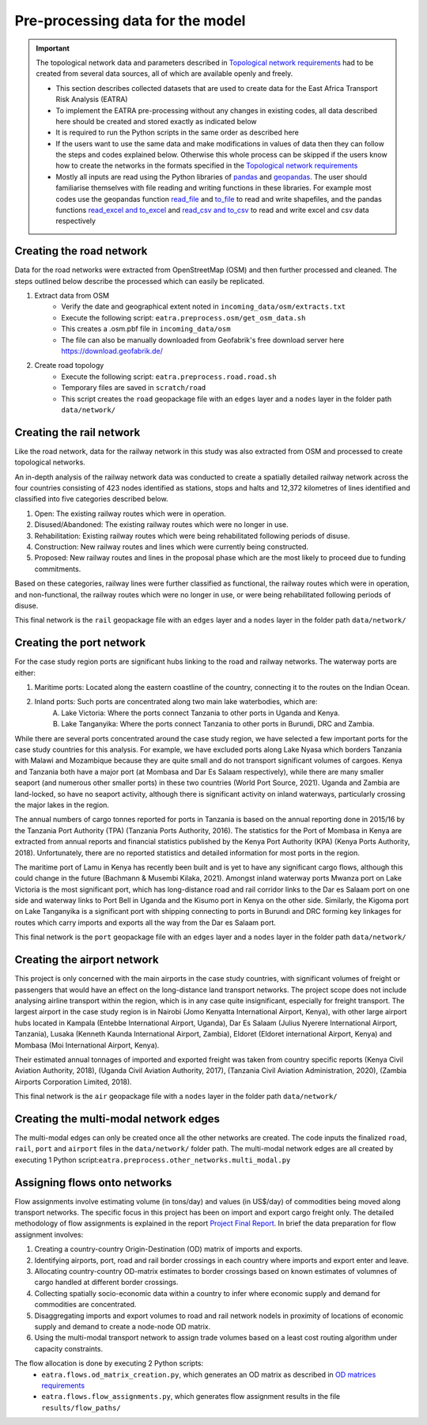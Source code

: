 =================================
Pre-processing data for the model
=================================
.. Important::
    The topological network data and parameters described in `Topological network requirements <https://east-africa-transport.readthedocs.io/en/latest/parameters.html#topological-network-requirements>`_ had to be created from several data sources, all of which are available openly and freely. 

    - This section describes collected datasets that are used to create data for the East Africa Transport Risk Analysis (EATRA)
    - To implement the EATRA pre-processing without any changes in existing codes, all data described here should be created and stored exactly as indicated below
    - It is required to run the Python scripts in the same order as described here
    - If the users want to use the same data and make modifications in values of data then they can follow the steps and codes explained below. Otherwise this whole process can be skipped if the users know how to create the networks in the formats specified in the `Topological network requirements <https://east-africa-transport.readthedocs.io/en/latest/parameters.html#topological-network-requirements>`_
    - Mostly all inputs are read using the Python libraries of `pandas <https://pandas.pydata.org>`_ and `geopandas <http://geopandas.org>`_. The user should familiarise themselves with file reading and writing functions in these libraries. For example most codes use the geopandas function `read_file <http://geopandas.org/io.html>`_  and `to_file <http://geopandas.org/io.html>`_ to read and write shapefiles, and the pandas functions `read_excel and to_excel <http://pandas.pydata.org/pandas-docs/stable/user_guide/io.html>`_ and `read_csv and to_csv <http://pandas.pydata.org/pandas-docs/stable/user_guide/io.html>`_ to read and write excel and csv data respectively  

Creating the road network
-------------------------

Data for the road networks were extracted from OpenStreetMap (OSM) and then further processed and cleaned. The steps outlined below describe the processed which can easily be replicated.     

1. Extract data from OSM 
    - Verify the date and geographical extent noted in ``incoming_data/osm/extracts.txt`` 
    - Execute the following script: ``eatra.preprocess.osm/get_osm_data.sh``
    - This creates a .osm.pbf file in ``incoming_data/osm``
    - The file can also be manually downloaded from Geofabrik's free download server here https://download.geofabrik.de/

2. Create road topology
    - Execute the following script: ``eatra.preprocess.road.road.sh``
    - Temporary files are saved in ``scratch/road``   
    - This script creates the ``road`` geopackage file with an ``edges`` layer and a ``nodes`` layer in the folder path ``data/network/``


Creating the rail network
-------------------------
Like the road network, data for the railway network in this study was also extracted from OSM and processed to create topological networks. 

An in-depth analysis of the railway network data was conducted to create a spatially detailed railway network across the four countries consisting of 423 nodes identified as stations, stops and halts and 12,372 kilometres of lines identified and classified into five categories described below.

1. Open: The existing railway routes which were in operation.

2. Disused/Abandoned: The existing railway routes which were no longer in use.

3. Rehabilitation: Existing railway routes which were being rehabilitated following periods of disuse. 

4. Construction: New railway routes and lines which were currently being constructed.

5. Proposed: New railway routes and lines in the proposal phase which are the most likely to proceed due to funding commitments. 

Based on these categories, railway lines were further classified as functional, the railway routes which were in operation, and non-functional, the railway routes which were no longer in use, or were being rehabilitated following periods of disuse.

This final network is the ``rail`` geopackage file with an ``edges`` layer and a ``nodes`` layer in the folder path ``data/network/``

Creating the port network
-------------------------
For the case study region ports are significant hubs linking to the road and railway networks. The waterway ports are either: 

1. Maritime ports: Located along the eastern coastline of the country, connecting it to the routes on the Indian Ocean. 

2. Inland ports: Such ports are concentrated along two main lake waterbodies, which are: 
    A.  Lake Victoria: Where the ports connect Tanzania to other ports in Uganda and Kenya. 
    B.  Lake Tanganyika: Where the ports connect Tanzania to other ports in Burundi, DRC and Zambia. 

While there are several ports concentrated around the case study region, we have selected a few important ports for the case study countries for this analysis. For example, we have excluded ports along Lake Nyasa which borders Tanzania with Malawi and Mozambique because they are quite small and do not transport significant volumes of cargoes. Kenya and Tanzania both have a major port (at Mombasa and Dar Es Salaam respectively), while there are many smaller seaport (and numerous other smaller ports) in these two countries (World Port Source, 2021). Uganda and Zambia are land-locked, so have no seaport activity, although there is significant activity on inland waterways, particularly crossing the major lakes in the region. 

The annual numbers of cargo tonnes reported for ports in Tanzania is based on the annual reporting done in 2015/16 by the Tanzania Port Authority (TPA) (Tanzania Ports Authority, 2016). The statistics for the Port of Mombasa in Kenya are extracted from annual reports and financial statistics published by the Kenya Port Authority (KPA) (Kenya Ports Authority, 2018). Unfortunately, there are no reported statistics and detailed information for most ports in the region. 

The maritime port of Lamu in Kenya has recently been built and is yet to have any significant cargo flows, although this could change in the future (Bachmann & Musembi Kilaka, 2021). Amongst inland waterway ports Mwanza port on Lake Victoria is the most significant port, which has long-distance road and rail corridor links to the Dar es Salaam port on one side and waterway links to Port Bell in Uganda and the Kisumo port in Kenya on the other side. Similarly, the Kigoma port on Lake Tanganyika is a significant port with shipping connecting to ports in Burundi and DRC forming key linkages for routes which carry imports and exports all the way from the Dar es Salaam port.

This final network is the ``port`` geopackage file with an ``edges`` layer and a ``nodes`` layer in the folder path ``data/network/``

Creating the airport network
----------------------------

This project is only concerned with the main airports in the case study countries, with significant volumes of freight or passengers that would have an effect on the long-distance land transport networks. The project scope does not include analysing airline transport within the region, which is in any case quite insignificant, especially for freight transport. The largest airport in the case study region is in Nairobi (Jomo Kenyatta International Airport, Kenya), with other large airport hubs located in Kampala (Entebbe International Airport, Uganda), Dar Es Salaam (Julius Nyerere International Airport, Tanzania), Lusaka (Kenneth Kaunda International Airport, Zambia), Eldoret (Eldoret international Airport, Kenya) and Mombasa (Moi International Airport, Kenya). 

Their estimated annual tonnages of imported and exported freight was taken from country specific reports (Kenya Civil Aviation Authority, 2018), (Uganda Civil Aviation Authority, 2017), (Tanzania Civil Aviation Administration, 2020), (Zambia Airports Corporation Limited, 2018). 

This final network is the ``air`` geopackage file with a ``nodes`` layer in the folder path ``data/network/``


Creating the multi-modal network edges
--------------------------------------
The multi-modal edges can only be created once all the other networks are created. The code inputs the finalized ``road``, ``rail``, ``port`` and ``airport`` files in the ``data/network/`` folder path. The multi-modal network edges are all created by executing 1 Python script:``eatra.preprocess.other_networks.multi_modal.py``


Assigning flows onto networks
-----------------------------
Flow assignments involve estimating volume (in tons/day) and values (in US$/day) of commodities being moved along transport networks. The specific focus in this project has been on import and export cargo freight only. The detailed methodology of flow assignments is explained in the report `Project Final Report <https://transport-links.com/download/final-report-decision-support-systems-for-resilient-strategic-transport-networks-in-low-income-countries/>`_. In brief the data preparation for flow assignment involves:

1. Creating a country-country Origin-Destination (OD) matrix of imports and exports.

2. Identifying airports, port, road and rail border crossings in each country where imports and export enter and leave.

3. Allocating country-country OD-matrix estimates to border crossings based on known estimates of volumnes of cargo handled at different border crossings.

4. Collecting spatially socio-economic data within a country to infer where economic supply and demand for commodities are concentrated.

5. Disaggregating imports and export volumes to road and rail network nodels in proximity of locations of economic supply and demand to create a node-node OD matrix.

6. Using the multi-modal transport network to assign trade volumes based on a least cost routing algorithm under capacity constraints.

The flow allocation is done by executing 2 Python scripts:
    - ``eatra.flows.od_matrix_creation.py``, which generates an OD matrix as described in `OD matrices requirements <https://east-africa-transport.readthedocs.io/en/latest/parameters.html#OD-matrices-requirements>`_
    - ``eatra.flows.flow_assignments.py``, which generates flow assignment results in the file ``results/flow_paths/``  
